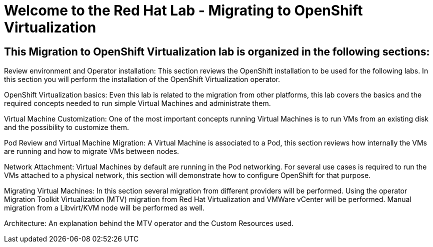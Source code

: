 = Welcome to the Red Hat Lab - Migrating to OpenShift Virtualization
:page-layout: home
:!sectids:

[.text-center.strong]
== This Migration to OpenShift Virtualization lab is organized in the following sections:

Review environment and Operator installation: This section reviews the OpenShift installation to be used for the following labs. In this section you will perform the installation of the OpenShift Virtualization operator.

OpenShift Virtualization basics: Even this lab is related to the migration from other platforms, this lab covers the basics and the required concepts needed to run simple Virtual Machines and administrate them.

Virtual Machine Customization: One of the most important concepts running Virtual Machines is to run VMs from an existing disk and the possibility to customize them.

Pod Review and Virtual Machine Migration: A Virtual Machine is associated to a Pod, this section reviews how internally the VMs are running and how to migrate VMs between nodes.

Network Attachment: Virtual Machines by default are running in the Pod networking. For several use cases is required to run the VMs attached to a physical network, this section will demonstrate how to configure OpenShift for that purpose.

Migrating Virtual Machines: In this section several migration from different providers will be performed. Using the operator Migration Toolkit Virtualization (MTV) migration from Red Hat Virtualization and VMWare vCenter will be performed. Manual migration from a Libvirt/KVM node will be performed as well.

Architecture: An explanation behind the MTV operator and the Custom Resources used.
